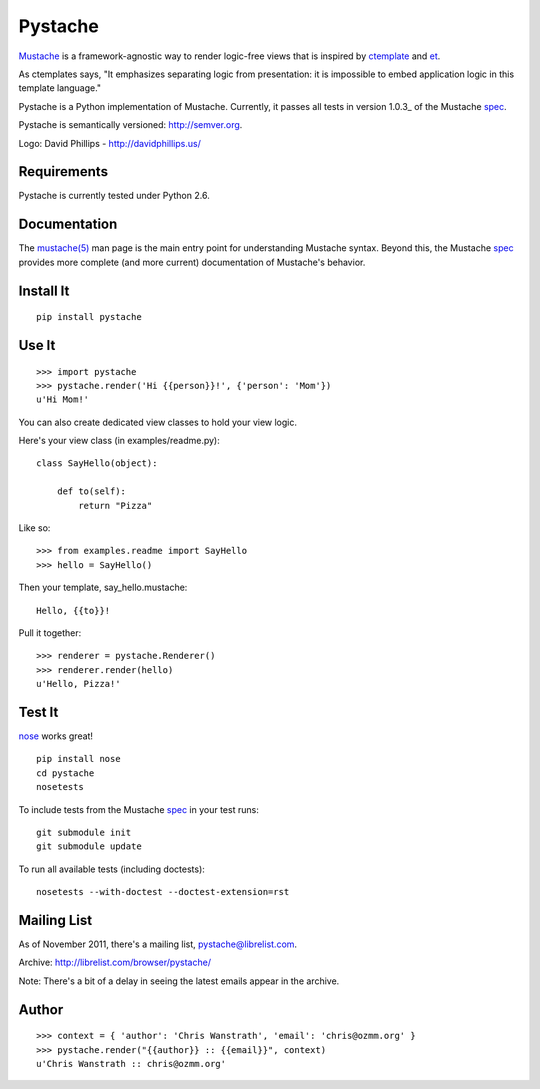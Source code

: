 ========
Pystache
========

.. image:: https://s3.amazonaws.com/webdev_bucket/pystache.png

Mustache_ is a framework-agnostic way to render logic-free views that is
inspired by ctemplate_ and et_.

As ctemplates says, "It emphasizes separating logic from presentation:
it is impossible to embed application logic in this template language."

Pystache is a Python implementation of Mustache.  Currently, it passes
all tests in version 1.0.3_ of the Mustache spec_.

Pystache is semantically versioned: http://semver.org.

Logo: David Phillips - http://davidphillips.us/

Requirements
============

Pystache is currently tested under Python 2.6.

Documentation
=============

The `mustache(5)`_ man page is the main entry point for understanding
Mustache syntax.  Beyond this, the Mustache spec_ provides more complete
(and more current) documentation of Mustache's behavior.

Install It
==========

::

    pip install pystache


Use It
======

::

    >>> import pystache
    >>> pystache.render('Hi {{person}}!', {'person': 'Mom'})
    u'Hi Mom!'

You can also create dedicated view classes to hold your view logic.

Here's your view class (in examples/readme.py)::

    class SayHello(object):

        def to(self):
            return "Pizza"

Like so::

    >>> from examples.readme import SayHello
    >>> hello = SayHello()

Then your template, say_hello.mustache::

    Hello, {{to}}!

Pull it together::

    >>> renderer = pystache.Renderer()
    >>> renderer.render(hello)
    u'Hello, Pizza!'


Test It
=======

nose_ works great! ::

    pip install nose
    cd pystache
    nosetests

To include tests from the Mustache spec_ in your test runs: ::

    git submodule init
    git submodule update

To run all available tests (including doctests)::

    nosetests --with-doctest --doctest-extension=rst


Mailing List
==================

As of November 2011, there's a mailing list, pystache@librelist.com.

Archive: http://librelist.com/browser/pystache/

Note: There's a bit of a delay in seeing the latest emails appear
in the archive.

Author
======

::

    >>> context = { 'author': 'Chris Wanstrath', 'email': 'chris@ozmm.org' }
    >>> pystache.render("{{author}} :: {{email}}", context)
    u'Chris Wanstrath :: chris@ozmm.org'


.. _ctemplate: http://code.google.com/p/google-ctemplate/
.. _et: http://www.ivan.fomichev.name/2008/05/erlang-template-engine-prototype.html
.. _Mustache: http://defunkt.github.com/mustache/
.. _mustache(5): http://mustache.github.com/mustache.5.html
.. _nose: http://somethingaboutorange.com/mrl/projects/nose/0.11.1/testing.html
.. _spec: https://github.com/mustache/spec
.. _v1.0.3: https://github.com/mustache/spec/tree/48c933b0bb780875acbfd15816297e263c53d6f7
